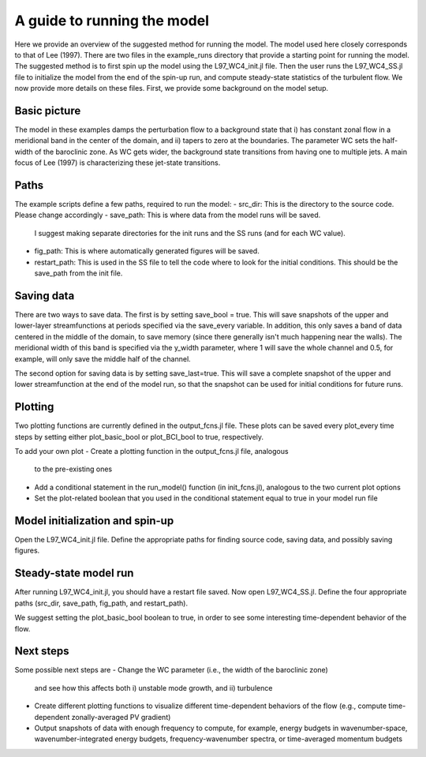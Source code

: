 =========================================
A guide to running the model
=========================================
Here we provide an overview of the suggested method for running the model.
The model used here closely corresponds to that of Lee (1997).
There are two files in the example_runs directory that provide a starting point for
running the model.
The suggested method is to first spin up the model using
the L97_WC4_init.jl file.
Then the user runs the L97_WC4_SS.jl file to initialize the model from the end of
the spin-up run, and compute steady-state statistics of the turbulent flow.
We now provide more details on these files.
First, we provide some background on the model setup.

Basic picture
~~~~~~~~~~~~~~~~~~~~~~~~~~~~~~
The model in these examples damps the perturbation flow to a background state
that i) has constant zonal flow in a meridional band in the center of the domain, and
ii) tapers to zero at the boundaries.
The parameter WC sets the half-width of the baroclinic zone.
As WC gets wider, the background state transitions from having one to multiple jets.
A main focus of Lee (1997) is characterizing these jet-state transitions.

Paths
~~~~~~~~~~~~~~~~~~~~~~~~~~~
The example scripts define a few paths, required to run the model:
- src_dir: This is the directory to the source code. Please change accordingly
- save_path: This is where data from the model runs will be saved.
  I suggest making separate directories for the init runs and the SS runs (and for each WC value).
- fig_path: This is where automatically generated figures will be saved.
- restart_path: This is used in the SS file to tell the code where to look for the initial conditions.
  This should be the save_path from the init file.

Saving data
~~~~~~~~~~~~~~~~~~~~~~~~~~~~
There are two ways to save data.
The first is by setting save_bool = true.
This will save snapshots of the upper and lower-layer streamfunctions
at periods specified via the save_every variable.
In addition, this only saves a band of data centered in the middle of the domain,
to save memory (since there generally isn't much happening near the walls).
The meridional width of this band is specified via the y_width parameter, where 1 will save the whole
channel and 0.5, for example, will only save the middle half of the channel.

The second option for saving data is by setting save_last=true.
This will save a complete snapshot of the upper and lower streamfunction at the
end of the model run, so that the snapshot can be used for initial conditions
for future runs.


Plotting
~~~~~~~~~~~~~~~~~~~~~~~~~~~
Two plotting functions are currently defined in the output_fcns.jl file.
These plots can be saved every plot_every time steps by setting either plot_basic_bool
or plot_BCI_bool to true, respectively.

To add your own plot
- Create a plotting function in the output_fcns.jl file, analogous
  to the pre-existing ones
- Add a conditional statement in the run_model() function (in init_fcns.jl),
  analogous to the two current plot options
- Set the plot-related boolean that you used in the conditional statement equal to true
  in your model run file


Model initialization and spin-up
~~~~~~~~~~~~~~~~~~~~~~~~~
Open the L97_WC4_init.jl file.
Define the appropriate paths for finding source code, saving data, and
possibly saving figures.

.. image:: https://img.youtube.com/vi/bwER6al1rj4/maxresdefault.jpg
    :alt: Two-layer QG baroclinic instability
    :target: https://www.youtube.com/watch?v=bwER6al1rj4

Steady-state model run
~~~~~~~~~~~~~~~~~~~~~~~~
After running L97_WC4_init.jl, you should have a restart file saved.
Now open L97_WC4_SS.jl.
Define the four appropriate paths (src_dir, save_path, fig_path, and restart_path).

We suggest setting the plot_basic_bool boolean to true, in order to see
some interesting time-dependent behavior of the flow.

Next steps
~~~~~~~~~~~~~~~~~~~~~~~
Some possible next steps are
- Change the WC parameter (i.e., the width of the baroclinic zone)
  and see how this affects both i) unstable mode growth, and
  ii) turbulence
- Create different plotting functions to visualize different time-dependent
  behaviors of the flow (e.g., compute time-dependent zonally-averaged PV gradient)
- Output snapshots of data with enough frequency to compute, for example, energy budgets
  in wavenumber-space, wavenumber-integrated energy budgets, frequency-wavenumber spectra,
  or time-averaged momentum budgets


